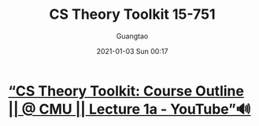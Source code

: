 #+TITLE: CS Theory Toolkit 15-751
#+AUTHOR: Guangtao
#+EMAIL: gtrunsec@hardenedlinux.org
#+DATE: 2021-01-03 Sun 00:17


#+OPTIONS:   H:3 num:t toc:t \n:nil @:t ::t |:t ^:nil -:t f:t *:t <:t

* [[https://www.youtube.com/watch?v=prI35GmCon4&list=PLm3J0oaFux3ZYpFLwwrlv_EHH9wtH6pnX][“CS Theory Toolkit: Course Outline || @ CMU || Lecture 1a - YouTube”🔊]]
